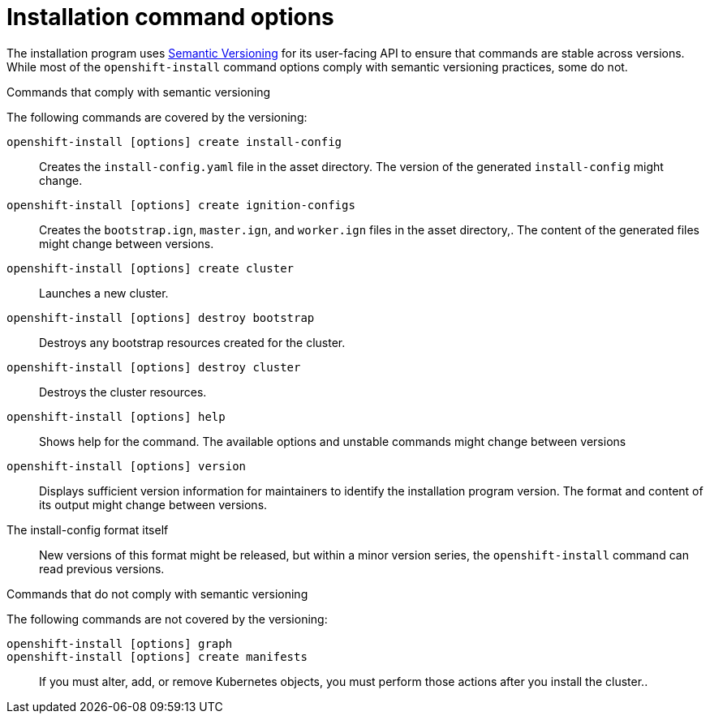 // Module included in the following assemblies:
//
// * installing/installing_aws/installing-aws-customizations.adoc

[id="installing-aws-customizations_{context}"]
= Installation command options

The installation program uses
link:https://semver.org/spec/v2.0.0.html[Semantic Versioning] for its
user-facing API to ensure that commands are stable across versions. While most
of the `openshift-install` command options comply with semantic versioning
practices, some do not.

.Commands that comply with semantic versioning
The following commands are covered by the versioning:

`openshift-install [options] create install-config`::
Creates the `install-config.yaml` file in the asset directory. The version of
the generated `install-config` might change.
`openshift-install [options] create ignition-configs`::
Creates the `bootstrap.ign`, `master.ign`, and `worker.ign` files in the asset
directory,. The content of the generated files might change between versions.
`openshift-install [options] create cluster`::
Launches a new cluster.
`openshift-install [options] destroy bootstrap`::
Destroys any bootstrap resources created for the cluster.
`openshift-install [options] destroy cluster`::
Destroys the cluster resources.
`openshift-install [options] help`::
Shows help for the command. The available options and unstable commands might
change between versions
`openshift-install [options] version`::
Displays sufficient version information for maintainers to identify the
installation program version. The format and content of its output might change
between versions.
The install-config format itself::
New versions of this format might be released, but within a minor version
series, the `openshift-install` command can read previous versions.

.Commands that do not comply with semantic versioning
The following commands are not covered by the versioning:

`openshift-install [options] graph`::

`openshift-install [options] create manifests`::

If you must alter, add, or remove Kubernetes objects, you must perform those
actions after you install the cluster..
